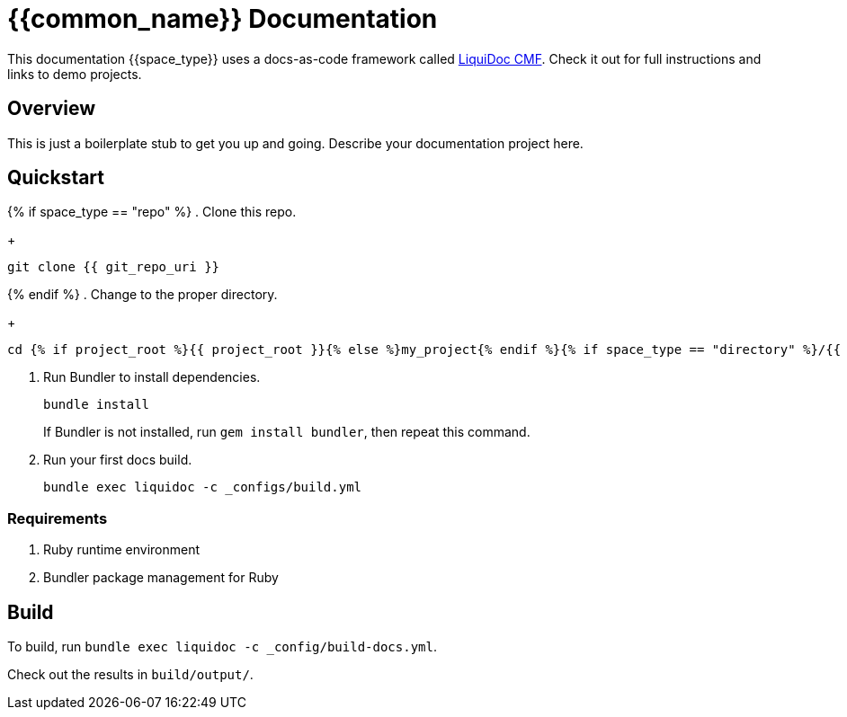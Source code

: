 = {{common_name}} Documentation

This documentation {{space_type}} uses a docs-as-code framework called link:https://github.com/briandominick/liquidoc-cmf[LiquiDoc CMF].
Check it out for full instructions and links to demo projects.

== Overview

This is just a boilerplate stub to get you up and going.
Describe your documentation project here.

== Quickstart
{% if space_type == "repo" %}
. Clone this repo.
+
....
git clone {{ git_repo_uri }}
....
{% endif %}
. Change to the proper directory.
+
....
cd {% if project_root %}{{ project_root }}{% else %}my_project{% endif %}{% if space_type == "directory" %}/{{ docs_root_path }}{% endif %}
....

. Run Bundler to install dependencies.
+
....
bundle install
....
+
If Bundler is not installed, run `gem install bundler`, then repeat this command.

. Run your first docs build.
+
....
bundle exec liquidoc -c _configs/build.yml
....

=== Requirements

. Ruby runtime environment
. Bundler package management for Ruby

== Build

To build, run `bundle exec liquidoc -c _config/build-docs.yml`.

Check out the results in `build/output/`.
